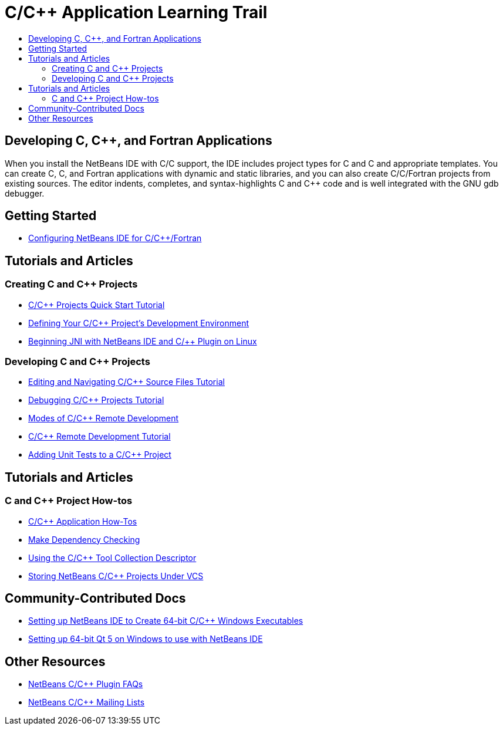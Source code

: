// 
//     Licensed to the Apache Software Foundation (ASF) under one
//     or more contributor license agreements.  See the NOTICE file
//     distributed with this work for additional information
//     regarding copyright ownership.  The ASF licenses this file
//     to you under the Apache License, Version 2.0 (the
//     "License"); you may not use this file except in compliance
//     with the License.  You may obtain a copy of the License at
// 
//       http://www.apache.org/licenses/LICENSE-2.0
// 
//     Unless required by applicable law or agreed to in writing,
//     software distributed under the License is distributed on an
//     "AS IS" BASIS, WITHOUT WARRANTIES OR CONDITIONS OF ANY
//     KIND, either express or implied.  See the License for the
//     specific language governing permissions and limitations
//     under the License.
//

= C/C++ Application Learning Trail
:page-layout: tutorial
:jbake-tags: tutorials 
:jbake-status: published
:icons: font
:page-syntax: true
:source-highlighter: pygments
:toc: left
:toc-title:
:description: C/C++ Application Learning Trail - Apache NetBeans
:keywords: Apache NetBeans, Tutorials, C/C++ Application Learning Trail

== Developing C, C++, and Fortran Applications

When you install the NetBeans IDE with C/C++ support, the IDE includes project types for C and C++ and appropriate templates. You can create C, C++, and Fortran applications with dynamic and static libraries, and you can also create C/C++/Fortran projects from existing sources. The editor indents, completes, and syntax-highlights C and C++ code and is well integrated with the GNU gdb debugger.

== Getting Started 

* xref:front::community/releases/80/cpp-setup-instructions.adoc[Configuring NetBeans IDE for C/C{pp}/Fortran]

== Tutorials and Articles

=== Creating C and C++ Projects

* xref:./cnd/quickstart.adoc[C/C{pp} Projects Quick Start Tutorial]
* xref:./cnd/development-environment.adoc[Defining Your C/C{pp} Project's Development Environment]
* xref:./cnd/beginning-jni-linux.adoc[Beginning JNI with NetBeans IDE and C/{pp} Plugin on Linux]

=== Developing C and C++ Projects

* xref:./cnd/navigating-editing.adoc[Editing and Navigating C/C{pp} Source Files Tutorial]
* xref:./cnd/debugging.adoc[Debugging C/C{pp} Projects Tutorial]
* xref:./cnd/remote-modes.adoc[Modes of C/C{pp} Remote Development]
* xref:./cnd/remotedev-tutorial.adoc[C/C{pp} Remote Development Tutorial]
* xref:./cnd/c-unit-test.adoc[Adding Unit Tests to a C/C{pp} Project]

== Tutorials and Articles

=== C and C++ Project How-tos

* xref:./cnd/HowTos.adoc[C/C{pp} Application How-Tos]
* xref:./cnd/depchecking.adoc[Make Dependency Checking]
* xref:./cnd/toolchain.adoc[Using the C/C{pp} Tool Collection Descriptor]
* xref:./cnd/cpp-vcs.adoc[Storing NetBeans C/C{pp} Projects Under VCS]


== Community-Contributed Docs

* xref:wiki::wiki/HowToCreate64-BitC/C++WindowsProgramWithNetBeans.adoc[Setting up NetBeans IDE to Create 64-bit C/C{pp} Windows Executables]
* xref:wiki::wiki/HowToSetup64-BitQt5WithNetBeans80OnWindows.adoc[Setting up 64-bit Qt 5 on Windows to use with NetBeans IDE]

== Other Resources

* xref:wiki::wiki/NetBeansUserFAQ.adoc#NetBeans_C.2FC.2B.2B_Development_Pack[NetBeans C/C{pp} Plugin FAQs]
* link:https://netbeans.org/projects/cnd/lists[NetBeans C/C{pp} Mailing Lists]

